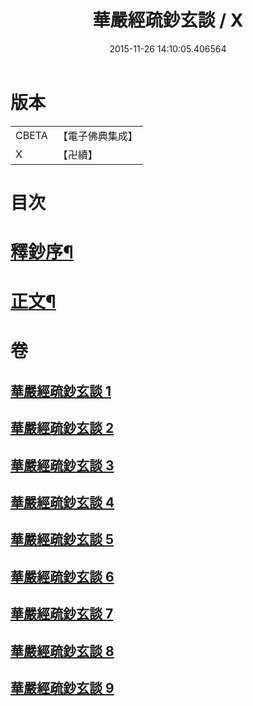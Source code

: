 #+TITLE: 華嚴經疏鈔玄談 / X
#+DATE: 2015-11-26 14:10:05.406564
* 版本
 |     CBETA|【電子佛典集成】|
 |         X|【卍續】    |

* 目次
* [[file:KR6e0019_001.txt::001-0686a1][釋鈔序¶]]
* [[file:KR6e0019_001.txt::0688c9][正文¶]]
* 卷
** [[file:KR6e0019_001.txt][華嚴經疏鈔玄談 1]]
** [[file:KR6e0019_002.txt][華嚴經疏鈔玄談 2]]
** [[file:KR6e0019_003.txt][華嚴經疏鈔玄談 3]]
** [[file:KR6e0019_004.txt][華嚴經疏鈔玄談 4]]
** [[file:KR6e0019_005.txt][華嚴經疏鈔玄談 5]]
** [[file:KR6e0019_006.txt][華嚴經疏鈔玄談 6]]
** [[file:KR6e0019_007.txt][華嚴經疏鈔玄談 7]]
** [[file:KR6e0019_008.txt][華嚴經疏鈔玄談 8]]
** [[file:KR6e0019_009.txt][華嚴經疏鈔玄談 9]]
